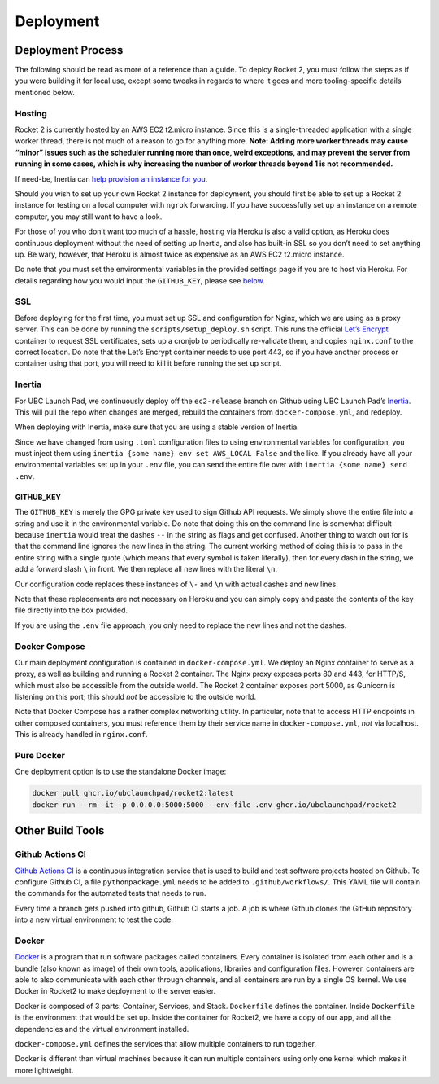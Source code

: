 Deployment
==========

Deployment Process
------------------

The following should be read as more of a reference than a guide. To
deploy Rocket 2, you must follow the steps as if you were building it
for local use, except some tweaks in regards to where it goes and more
tooling-specific details mentioned below.

Hosting
~~~~~~~

Rocket 2 is currently hosted by an AWS EC2 t2.micro instance. Since this
is a single-threaded application with a single worker thread, there is
not much of a reason to go for anything more. **Note: Adding more worker
threads may cause “minor” issues such as the scheduler running more than
once, weird exceptions, and may prevent the server from running in some
cases, which is why increasing the number of worker threads beyond 1 is
not recommended.**

If need-be, Inertia can `help provision an instance for
you <https://inertia.ubclaunchpad.com/#provisioning-a-remote>`__.

Should you wish to set up your own Rocket 2 instance for deployment, you
should first be able to set up a Rocket 2 instance for testing on a
local computer with ``ngrok`` forwarding. If you have successfully set
up an instance on a remote computer, you may still want to have a look.

For those of you who don’t want too much of a hassle, hosting via Heroku
is also a valid option, as Heroku does continuous deployment without the
need of setting up Inertia, and also has built-in SSL so you don’t need
to set anything up. Be wary, however, that Heroku is almost twice as
expensive as an AWS EC2 t2.micro instance.

Do note that you must set the environmental variables in the provided
settings page if you are to host via Heroku. For details regarding how
you would input the ``GITHUB_KEY``, please see `below <#github-key>`__.

SSL
~~~

Before deploying for the first time, you must set up SSL and
configuration for Nginx, which we are using as a proxy server. This can
be done by running the ``scripts/setup_deploy.sh`` script. This runs the
official `Let’s Encrypt <https://letsencrypt.org/>`__ container to
request SSL certificates, sets up a cronjob to periodically re-validate
them, and copies ``nginx.conf`` to the correct location. Do note that
the Let’s Encrypt container needs to use port 443, so if you have
another process or container using that port, you will need to kill it
before running the set up script.

Inertia
~~~~~~~

For UBC Launch Pad, we continuously deploy off the ``ec2-release``
branch on Github using UBC Launch Pad’s
`Inertia <https://github.com/ubclaunchpad/inertia>`__. This will pull
the repo when changes are merged, rebuild the containers from
``docker-compose.yml``, and redeploy.

When deploying with Inertia, make sure that you are using a stable
version of Inertia.

Since we have changed from using ``.toml`` configuration files to using
environmental variables for configuration, you must inject them using
``inertia {some name} env set AWS_LOCAL False`` and the like. If you
already have all your environmental variables set up in your ``.env``
file, you can send the entire file over with
``inertia {some name} send .env``.

GITHUB_KEY
^^^^^^^^^^

The ``GITHUB_KEY`` is merely the GPG private key used to sign Github API
requests. We simply shove the entire file into a string and use it in
the environmental variable. Do note that doing this on the command line
is somewhat difficult because ``inertia`` would treat the dashes ``--``
in the string as flags and get confused. Another thing to watch out for
is that the command line ignores the new lines in the string. The
current working method of doing this is to pass in the entire string
with a single quote (which means that every symbol is taken literally),
then for every dash in the string, we add a forward slash ``\`` in
front. We then replace all new lines with the literal ``\n``.

Our configuration code replaces these instances of ``\-`` and ``\n``
with actual dashes and new lines.

Note that these replacements are not necessary on Heroku and you can
simply copy and paste the contents of the key file directly into the box
provided.

If you are using the ``.env`` file approach, you only need to replace
the new lines and not the dashes.

Docker Compose
~~~~~~~~~~~~~~

Our main deployment configuration is contained in
``docker-compose.yml``. We deploy an Nginx container to serve as a
proxy, as well as building and running a Rocket 2 container. The Nginx
proxy exposes ports 80 and 443, for HTTP/S, which must also be
accessible from the outside world. The Rocket 2 container exposes port
5000, as Gunicorn is listening on this port; this should *not* be
accessible to the outside world.

Note that Docker Compose has a rather complex networking utility. In
particular, note that to access HTTP endpoints in other composed
containers, you must reference them by their service name in
``docker-compose.yml``, *not* via localhost. This is already handled in
``nginx.conf``.

Pure Docker
~~~~~~~~~~~

One deployment option is to use the standalone Docker image:

.. code-block:: bash

    docker pull ghcr.io/ubclaunchpad/rocket2:latest
    docker run --rm -it -p 0.0.0.0:5000:5000 --env-file .env ghcr.io/ubclaunchpad/rocket2

Other Build Tools
-----------------

Github Actions CI
~~~~~~~~~~~~~~~~~

`Github Actions CI <https://github.com/features/actions>`__ is a
continuous integration service that is used to build and test software
projects hosted on Github. To configure Github CI, a file
``pythonpackage.yml`` needs to be added to ``.github/workflows/``. This
YAML file will contain the commands for the automated tests that needs
to run.

Every time a branch gets pushed into github, Github CI starts a job. A
job is where Github clones the GitHub repository into a new virtual
environment to test the code.

Docker
~~~~~~

`Docker <https://docs.docker.com/get-started/>`__ is a program that run
software packages called containers. Every container is isolated from
each other and is a bundle (also known as image) of their own tools,
applications, libraries and configuration files. However, containers are
able to also communicate with each other through channels, and all
containers are run by a single OS kernel. We use Docker in Rocket2 to
make deployment to the server easier.

Docker is composed of 3 parts: Container, Services, and Stack.
``Dockerfile`` defines the container. Inside ``Dockerfile`` is the
environment that would be set up. Inside the container for Rocket2, we
have a copy of our app, and all the dependencies and the virtual
environment installed.

``docker-compose.yml`` defines the services that allow multiple
containers to run together.

Docker is different than virtual machines because it can run multiple
containers using only one kernel which makes it more lightweight.
